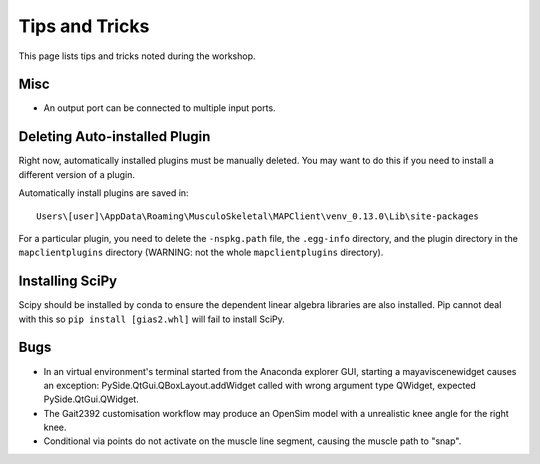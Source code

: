 ***************
Tips and Tricks
***************

This page lists tips and tricks noted during the workshop.

Misc
====
- An output port can be connected to multiple input ports.


Deleting Auto-installed Plugin
==============================

Right now, automatically installed plugins must be manually deleted. You may want to do this if you need to install a different version of a plugin.

Automatically install plugins are saved in::

    Users\[user]\AppData\Roaming\MusculoSkeletal\MAPClient\venv_0.13.0\Lib\site-packages

For a particular plugin, you need to delete the ``-nspkg.path`` file, the ``.egg-info`` directory, and the plugin directory in the ``mapclientplugins`` directory (WARNING: not the whole ``mapclientplugins`` directory).

Installing SciPy
================

Scipy should be installed by conda to ensure the dependent linear algebra libraries are also installed. Pip cannot deal with this so ``pip install [gias2.whl]`` will fail to install SciPy.

Bugs
====

-  In an virtual environment's terminal started from the Anaconda explorer GUI, starting a mayaviscenewidget causes an exception: PySide.QtGui.QBoxLayout.addWidget called with wrong argument type QWidget, expected PySide.QtGui.QWidget.

-  The Gait2392 customisation workflow may produce an OpenSim model with a unrealistic knee angle for the right knee.

-  Conditional via points do not activate on the muscle line segment, causing the muscle path to "snap".
